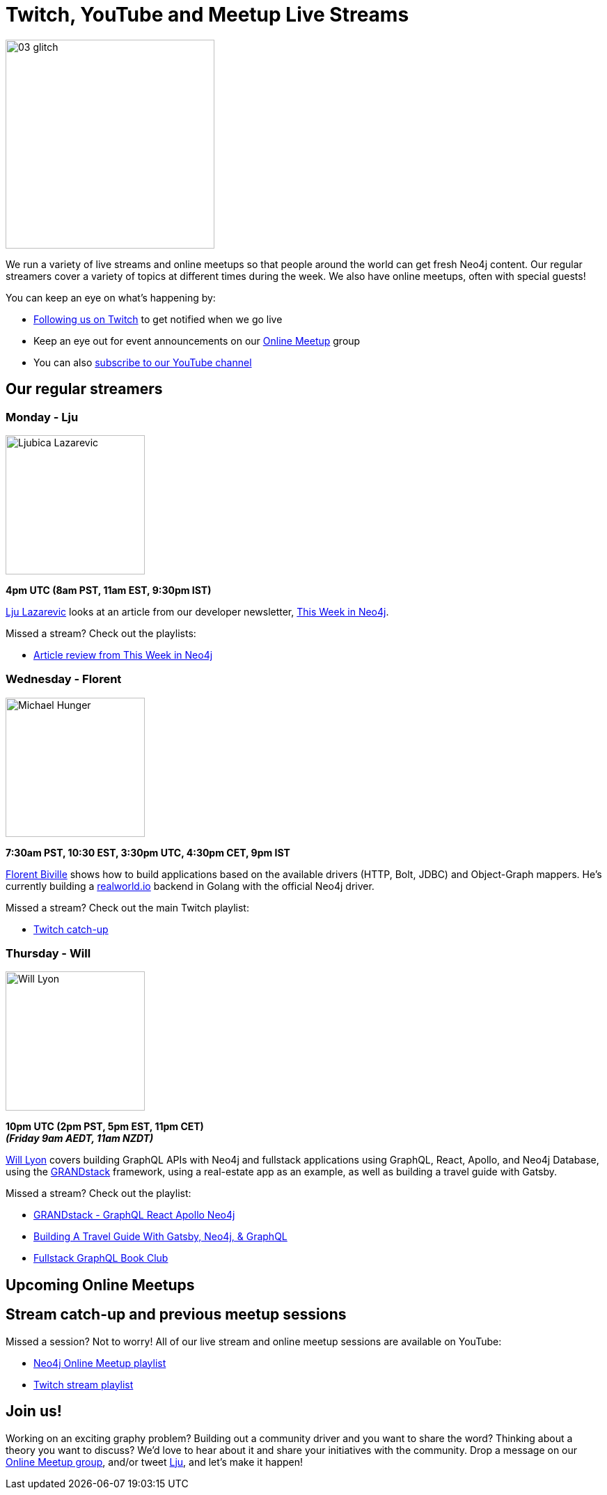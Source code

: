 = Twitch, YouTube and Meetup Live Streams
:slug: online-meetup
:section: Documentation and Resources
:category: documentation
:tags: resources, online-meetup, community, developer, events, training, twitch
:page-player: https://player.twitch.tv/?channel=neo4j&muted=false&autoplay=true&parent=twitter.com&parent=cards-dev.twitter.com&parent=cards-frame.twitter.com

image::https://blog.twitch.tv/assets/uploads/03-glitch.jpg[width="300px",float="right"]

We run a variety of live streams and online meetups so that people around the world can get fresh Neo4j content. Our regular streamers cover a variety of topics at different times during the week. We also have online meetups, often with special guests!

You can keep an eye on what's happening by:

* https://twitch.tv/neo4j[Following us on Twitch^] to get notified when we go live
* Keep an eye out for event announcements on our https://www.meetup.com/Neo4j-Online-Meetup/[Online Meetup^] group
* You can also https://www.youtube.com/neo4j?sub_confirmation=1[subscribe to our YouTube channel^]


[#regular-streamers]
== Our regular streamers

=== Monday - Lju

image::https://miro.medium.com/fit/c/192/192/1*KfYHH6t6NEUEtbgMLFHiuw.jpeg[Ljubica Lazarevic,width="200px",float="right"]

*4pm UTC (8am PST, 11am EST, 9:30pm IST)*

https://twitter.com/ellazal[Lju Lazarevic^] looks at an article from our developer newsletter, https://neo4j.com/tag/twin4j/[This Week in Neo4j^].

Missed a stream? Check out the playlists:

* https://www.youtube.com/watch?v=UQTBJKFEinI&list=PL9Hl4pk2FsvXfHQHBMHv3U9MmhpNc8Vqe[Article review from This Week in Neo4j^]


// === Tuesday - Adam
// 
// image::https://pbs.twimg.com/profile_images/852657056968564737/AKqYLHhV_400x400.jpg[Adam Cowley,width="200px",float="right"]
// 
// *1pm UTC (8am EST, 2pm CET, 6:30pm IST, 9pm AWST)*
// 
// https://twitter.com/adamcowley[Adam Cowley^] covers all things web development, showing you how to build web applications based on Nestjs and Typescript. He's currently building out Neoflix, a fictional video streaming service.
// 
// Missed a stream? Check out the playlist:
// 
// * https://www.youtube.com/watch?v=Iu5mYkiSk9k&list=PL9Hl4pk2FsvX-Y5-phtnqY4hJaWeocOkq[Building web applications with Neo4j, Nest.js and Typescript^]


[.clearfix]
=== Wednesday - Florent

image::https://media-exp1.licdn.com/dms/image/C4D03AQFD0qtWpX0E2Q/profile-displayphoto-shrink_400_400/0?e=1610582400&v=beta&t=XkIWRyYlDMGy7VSdvLrCBpVoLianqpNomhefQllMcbw[Michael Hunger,width="200px",float="right"]

*7:30am PST, 10:30 EST, 3:30pm UTC, 4:30pm CET, 9pm IST*

https://twitter.com/fbiville[Florent Biville^] shows how to build applications based on the available drivers (HTTP, Bolt, JDBC) and Object-Graph mappers. He's currently building a https://realworld.io[realworld.io] backend in Golang with the official Neo4j driver.

Missed a stream? Check out the main Twitch playlist:

* https://www.youtube.com/watch?v=8jqQM3LPyyk&list=PL9Hl4pk2FsvXjk0hrerr78pLN-477pDLo&index=70[Twitch catch-up^]


=== Thursday - Will

image::https://dist.neo4j.com/wp-content/uploads/william-lyon.jpg[Will Lyon,width="200px",float="right"]

*10pm UTC (2pm PST, 5pm EST, 11pm CET)* +
*_(Friday 9am AEDT, 11am NZDT)_*

https://twitter.com/lyonwj[Will Lyon^] covers building GraphQL APIs with Neo4j and fullstack applications using GraphQL, React, Apollo, and Neo4j Database, using the https://grandstack.io[GRANDstack^] framework, using a real-estate app as an example, as well as building a travel guide with Gatsby.

Missed a stream? Check out the playlist:

* https://www.youtube.com/watch?v=Hh_n9Sj692E&list=PL9Hl4pk2FsvV_ojblDzXCg6gxdv437PGg&index=2[GRANDstack - GraphQL React Apollo Neo4j^]
* https://www.youtube.com/watch?v=XCuknJAIX84&list=PL9Hl4pk2FsvUza4kdPSKQrcl3MGGutOe2[Building A Travel Guide With Gatsby, Neo4j, & GraphQL^]
* https://www.youtube.com/playlist?list=PL9Hl4pk2FsvWzQCyTzbI-5HIOJNOGmd9C[Fullstack GraphQL Book Club^]

[#upcoming-meetups]
== Upcoming Online Meetups

//We also host regular online meetups! Check out the schedule below:

//[cols="4,2,4,2", options="header"]
//|===
//|Date | Presenters | Description | Sign up
//
//|**15 January** +
//_7am PST, 10am EST, 3pm UTC, 4pm CET, 8:30pm IST_
//|Guests Doulkifli Boukraa with hosts Lju Lazarevic
//a|*NODES2020 Extended - Rescheduled*
//
//* Question-answering graphs: gain insights from Q&A systems like StackExchange
//
//a|https://twitch.tv/neo4j[On Twitch!^]
//
//https://www.meetup.com/Neo4j-Online-Meetup[Get notified on Meetup^]
//
//
//|**Coming soon 2021!** +
//
//|Charlotte Skardon & Lju Lazarevic
//
//a|*Ask me anything - .NET edition*
//
//Don't know drivers? Can't query? Determining your deployment? Starting out with a new stack? Bring your questions to our AMA sessions, and our experts will talk you through it. 
//
//a|https://twitch.tv/neo4j[On Twitch!^]
//
//|**Coming soon 2021!** +
//
//|Tom Geudens & Lju Lazarevic
//
//a|*Ask me anything - Architecture and deployment edition*
//
//Don't know drivers? Can't query? Determining your deployment? Starting out with a new stack? Bring your questions to our AMA sessions, and our experts will talk you through it. 
//
//a|https://twitch.tv/neo4j[On Twitch!^]
//
//|**Coming soon 2021!** +
//
//|Jesus Barrasa & Lju Lazarevic
//
//a|*Ask me anything - RDF Edition*
//
//Don't know drivers? Can't query? Determining your deployment? Starting out with a new stack? Bring your questions to our AMA sessions, and our experts will talk you through it. 
//
//a|https://twitch.tv/neo4j[On Twitch!^]
//
//|===

[#stream-catchup]
== Stream catch-up and previous meetup sessions

Missed a session? Not to worry! All of our live stream and online meetup sessions are available on YouTube:

* https://www.youtube.com/playlist?list=PL9Hl4pk2FsvVnz4oi0F8UXiD3nMNqsRO2[Neo4j Online Meetup playlist^]
* https://www.youtube.com/watch?v=8jqQM3LPyyk&list=PL9Hl4pk2FsvXjk0hrerr78pLN-477pDLo[Twitch stream playlist^]

[#join-us]
== Join us!

Working on an exciting graphy problem? Building out a community driver and you want to share the word? Thinking about a theory you want to discuss? We'd love to hear about it and share your initiatives with the community. Drop a message on our https://www.meetup.com/Neo4j-Online-Meetup/[Online Meetup group^], and/or tweet https://twitter.com/ellazal[Lju^], and let's make it happen!
